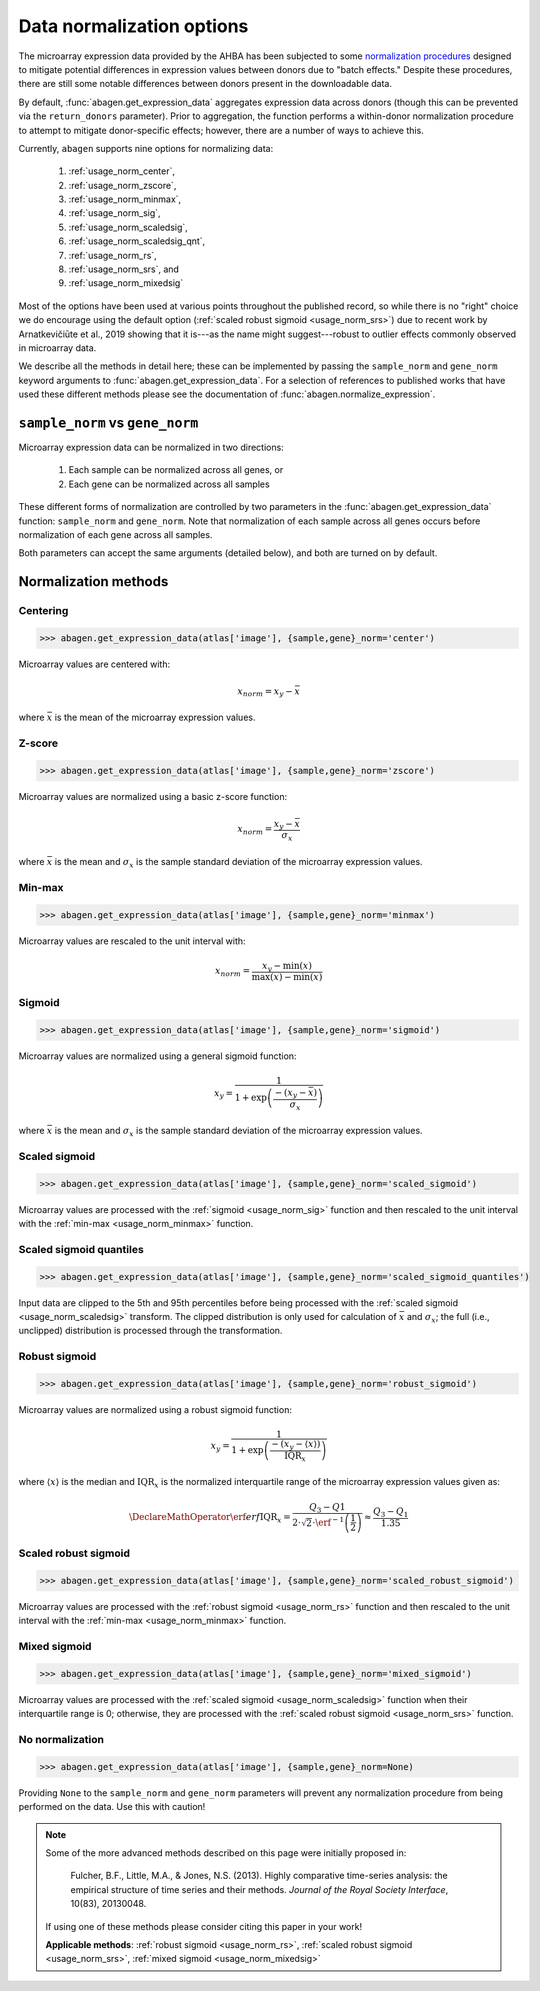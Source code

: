 .. _usage_normalization:

Data normalization options
==========================

The microarray expression data provided by the AHBA has been subjected to some
`normalization procedures <help.brain-map.org/display/humanbrain/
Documentation>`_ designed to mitigate potential differences in expression
values between donors due to "batch effects." Despite these procedures, there
are still some notable differences between donors present in the downloadable
data.

By default, :func:`abagen.get_expression_data` aggregates expression data
across donors (though this can be prevented via the ``return_donors``
parameter). Prior to aggregation, the function performs a within-donor
normalization procedure to attempt to mitigate donor-specific effects; however,
there are a number of ways to achieve this.

Currently, ``abagen`` supports nine options for normalizing data:

    1. :ref:`usage_norm_center`,
    2. :ref:`usage_norm_zscore`,
    3. :ref:`usage_norm_minmax`,
    4. :ref:`usage_norm_sig`,
    5. :ref:`usage_norm_scaledsig`,
    6. :ref:`usage_norm_scaledsig_qnt`,
    7. :ref:`usage_norm_rs`,
    8. :ref:`usage_norm_srs`, and
    9. :ref:`usage_norm_mixedsig`

Most of the options have been used at various points throughout the published
record, so while there is no "right" choice we do encourage using the default
option (:ref:`scaled robust sigmoid <usage_norm_srs>`) due to recent work by
Arnatkevičiūte et al., 2019 showing that it is---as the name might
suggest---robust to outlier effects commonly observed in microarray data.

We describe all the methods in detail here; these can be implemented by passing
the ``sample_norm`` and ``gene_norm`` keyword arguments to
:func:`abagen.get_expression_data`. For a selection of references to published
works that have used these different methods please see the documentation of
:func:`abagen.normalize_expression`.

.. _usage_norm_sampledonor:

``sample_norm`` vs ``gene_norm``
--------------------------------

Microarray expression data can be normalized in two directions:

    1. Each sample can be normalized across all genes, or
    2. Each gene can be normalized across all samples

These different forms of normalization are controlled by two parameters in the
:func:`abagen.get_expression_data` function: ``sample_norm`` and ``gene_norm``.
Note that normalization of each sample across all genes occurs before
normalization of each gene across all samples.

Both parameters can accept the same arguments (detailed below), and both are
turned on by default.

.. _usage_norm_methods:

Normalization methods
---------------------

.. _usage_norm_center:

Centering
^^^^^^^^^

.. code-block:: python

    >>> abagen.get_expression_data(atlas['image'], {sample,gene}_norm='center')

Microarray values are centered with:

.. math::

    x_{norm} = x_{y} - \bar{x}

where :math:`\bar{x}` is the mean of the microarray expression values.

.. _usage_norm_zscore:

Z-score
^^^^^^^

.. code-block:: python

    >>> abagen.get_expression_data(atlas['image'], {sample,gene}_norm='zscore')

Microarray values are normalized using a basic z-score function:

.. math::

    x_{norm} = \frac{x_{y} - \bar{x}}
                    {\sigma_{x}}

where :math:`\bar{x}` is the mean and :math:`\sigma_{x}` is the sample standard
deviation of the microarray expression values.

.. _usage_norm_minmax:

Min-max
^^^^^^^

.. code-block:: python

    >>> abagen.get_expression_data(atlas['image'], {sample,gene}_norm='minmax')

Microarray values are rescaled to the unit interval with:

.. math::

   x_{norm} = \frac{x_{y} - \text{min}(x)}
                   {\text{max}(x) - \text{min}(x)}


.. _usage_norm_sig:

Sigmoid
^^^^^^^

.. code-block:: python

    >>> abagen.get_expression_data(atlas['image'], {sample,gene}_norm='sigmoid')

Microarray values are normalized using a general sigmoid function:

.. math::

   x_{y} = \frac{1}
                {1 + \exp \left( \frac{-(x_{y} - \bar{x})}
                                      {\sigma_{x}}
                          \right)}

where :math:`\bar{x}` is the mean and :math:`\sigma_{x}` is the sample standard
deviation of the microarray expression values.

.. _usage_norm_scaledsig:

Scaled sigmoid
^^^^^^^^^^^^^^

.. code-block:: python

    >>> abagen.get_expression_data(atlas['image'], {sample,gene}_norm='scaled_sigmoid')

Microarray values are processed with the :ref:`sigmoid <usage_norm_sig>`
function and then rescaled to the unit interval with the :ref:`min-max
<usage_norm_minmax>` function.

.. _usage_norm_scaledsig_qnt:

Scaled sigmoid quantiles
^^^^^^^^^^^^^^^^^^^^^^^^

.. code-block:: python

    >>> abagen.get_expression_data(atlas['image'], {sample,gene}_norm='scaled_sigmoid_quantiles')

Input data are clipped to the 5th and 95th percentiles before being processed
with the :ref:`scaled sigmoid <usage_norm_scaledsig>` transform. The clipped
distribution is only used for calculation of :math:`\bar{x}` and
:math:`\sigma_{x}`; the full (i.e., unclipped) distribution is processed
through the transformation.

.. _usage_norm_rs:

Robust sigmoid
^^^^^^^^^^^^^^

.. code-block:: python

    >>> abagen.get_expression_data(atlas['image'], {sample,gene}_norm='robust_sigmoid')

Microarray values are normalized using a robust sigmoid function:

.. math::

   x_{y} = \frac{1}
                {1 + \exp \left( \frac{-(x_{y} - \langle x \rangle)}
                                      {\text{IQR}_{x}}
                          \right)}

where :math:`\langle x \rangle` is the median and :math:`\text{IQR}_{x}` is the
normalized interquartile range of the microarray expression values given as:

.. math::

   \DeclareMathOperator\erf{erf}
   \text{IQR}_{x} = \frac{Q_{3} - Q{1}}
                         {2 \cdot \sqrt{2} \cdot \erf^{-1}\left(\frac{1}{2}\right)}
            \approx \frac{Q_{3} - Q_{1}}
                         {1.35}

.. _usage_norm_srs:

Scaled robust sigmoid
^^^^^^^^^^^^^^^^^^^^^

.. code-block:: python

    >>> abagen.get_expression_data(atlas['image'], {sample,gene}_norm='scaled_robust_sigmoid')

Microarray values are processed with the :ref:`robust sigmoid <usage_norm_rs>`
function and then rescaled to the unit interval with the :ref:`min-max
<usage_norm_minmax>` function.

.. _usage_norm_mixedsig:

Mixed sigmoid
^^^^^^^^^^^^^

.. code-block:: python

    >>> abagen.get_expression_data(atlas['image'], {sample,gene}_norm='mixed_sigmoid')

Microarray values are processed with the :ref:`scaled sigmoid
<usage_norm_scaledsig>` function when their interquartile range is 0;
otherwise, they are processed with the :ref:`scaled robust sigmoid
<usage_norm_srs>` function.

.. _usage_norm_none:

No normalization
^^^^^^^^^^^^^^^^

.. code-block:: python

    >>> abagen.get_expression_data(atlas['image'], {sample,gene}_norm=None)

Providing ``None`` to the ``sample_norm`` and ``gene_norm`` parameters will
prevent any normalization procedure from being performed on the data. Use this
with caution!

.. note::

  Some of the more advanced methods described on this page were initially
  proposed in:

    Fulcher, B.F., Little, M.A., & Jones, N.S. (2013). Highly comparative
    time-series analysis: the empirical structure of time series and their
    methods. *Journal of the Royal Society Interface*, 10(83), 20130048.

  If using one of these methods please consider citing this paper in your work!

  **Applicable methods**: :ref:`robust sigmoid <usage_norm_rs>`,
  :ref:`scaled robust sigmoid <usage_norm_srs>`,
  :ref:`mixed sigmoid <usage_norm_mixedsig>`
